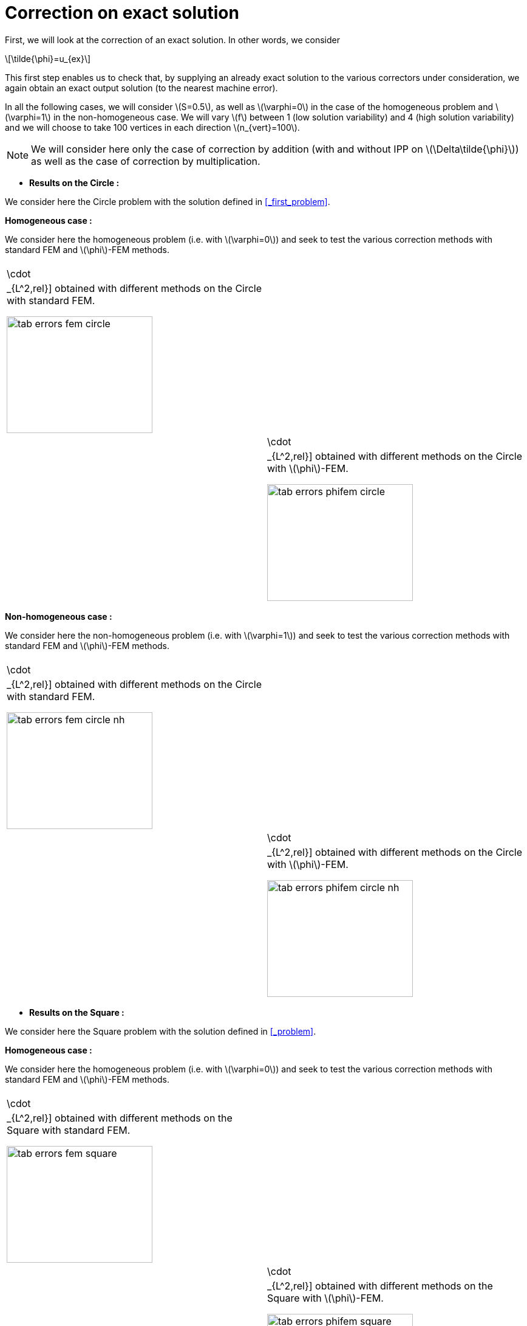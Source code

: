 :stem: latexmath
:xrefstyle: short
= Correction on exact solution
:imagesdir: \{moduledir\}/assets/images/corr/corr_ana

First, we will look at the correction of an exact solution. In other words, we consider
[stem]
++++
\tilde{\phi}=u_{ex}
++++
This first step enables us to check that, by supplying an already exact solution to the various correctors under consideration, we again obtain an exact output solution (to the nearest machine error).

In all the following cases, we will consider stem:[S=0.5], as well as stem:[\varphi=0] in the case of the homogeneous problem and stem:[\varphi=1] in the non-homogeneous case. We will vary stem:[f] between 1 (low solution variability) and 4 (high solution variability) and we will choose to take 100 vertices in each direction stem:[n_{vert}=100].


[NOTE]
====
We will consider here only the case of correction by addition (with and without IPP on stem:[\Delta\tilde{\phi}]) as well as the case of correction by multiplication.
====


*  *Results on the Circle :*

We consider here the Circle problem with the solution defined in <<_first_problem>>.

*Homogeneous case :*

We consider here the homogeneous problem (i.e. with stem:[\varphi=0]) and seek to test the various correction methods with standard FEM and stem:[\phi]-FEM methods.

[cols="a,a"]
|===
|[[tab_errors_fem_circle]]
.Errors stem:[||\cdot||_{L^2,rel}] obtained with different methods on the Circle with standard FEM.

image::corr/corr_ana/tab_errors_fem_circle.png[width=240.0,height=192.0]
|[[tab_errors_phifem_circle]]
.Errors stem:[||\cdot||_{L^2,rel}] obtained with different methods on the Circle with stem:[\phi]-FEM.

image::corr/corr_ana/tab_errors_phifem_circle.png[width=240.0,height=192.0]

|===

*Non-homogeneous case :*

We consider here the non-homogeneous problem (i.e. with stem:[\varphi=1]) and seek to test the various correction methods with standard FEM and stem:[\phi]-FEM methods.

[cols="a,a"]
|===
|[[tab_errors_fem_circle_nh]]
.Errors stem:[||\cdot||_{L^2,rel}] obtained with different methods on the Circle with standard FEM.

image::corr/corr_ana/tab_errors_fem_circle_nh.png[width=240.0,height=192.0]
|[[tab_errors_phifem_circle_nh]]
.Errors stem:[||\cdot||_{L^2,rel}] obtained with different methods on the Circle with stem:[\phi]-FEM.

image::corr/corr_ana/tab_errors_phifem_circle_nh.png[width=240.0,height=192.0]

|===

*  *Results on the Square :*

We consider here the Square problem with the solution defined in <<_problem>>.

*Homogeneous case :*

We consider here the homogeneous problem (i.e. with stem:[\varphi=0]) and seek to test the various correction methods with standard FEM and stem:[\phi]-FEM methods.

[cols="a,a"]
|===
|[[tab_errors_fem_square]]
.Errors stem:[||\cdot||_{L^2,rel}] obtained with different methods on the Square with standard FEM.

image::corr/corr_ana/tab_errors_fem_square.png[width=240.0,height=192.0]
|[[tab_errors_phifem_square]]
.Errors stem:[||\cdot||_{L^2,rel}] obtained with different methods on the Square with stem:[\phi]-FEM.

image::corr/corr_ana/tab_errors_phifem_square.png[width=240.0,height=192.0]

|===

*Non-homogeneous case :*

We consider here the non-homogeneous problem (i.e. with stem:[\varphi=1]) and seek to test the various correction methods with standard FEM and stem:[\phi]-FEM methods.

[cols="a,a"]
|===
|[[tab_errors_fem_square_nh]]
.Errors stem:[||\cdot||_{L^2,rel}] obtained with different methods on the Square with standard FEM.

image::corr/corr_ana/tab_errors_fem_square_nh.png[width=240.0,height=192.0]
|[[tab_errors_phifem_square_nh]]
.Errors stem:[||\cdot||_{L^2,rel}] obtained with different methods on the Square with stem:[\phi]-FEM.

image::corr/corr_ana/tab_errors_phifem_square_nh.png[width=240.0,height=192.0]

|===


It would therefore seem that the various correction methods work in the different cases considered. \trad{Il semblerait tout de même que la correction par addition avec IPP soit plus efficace.}

